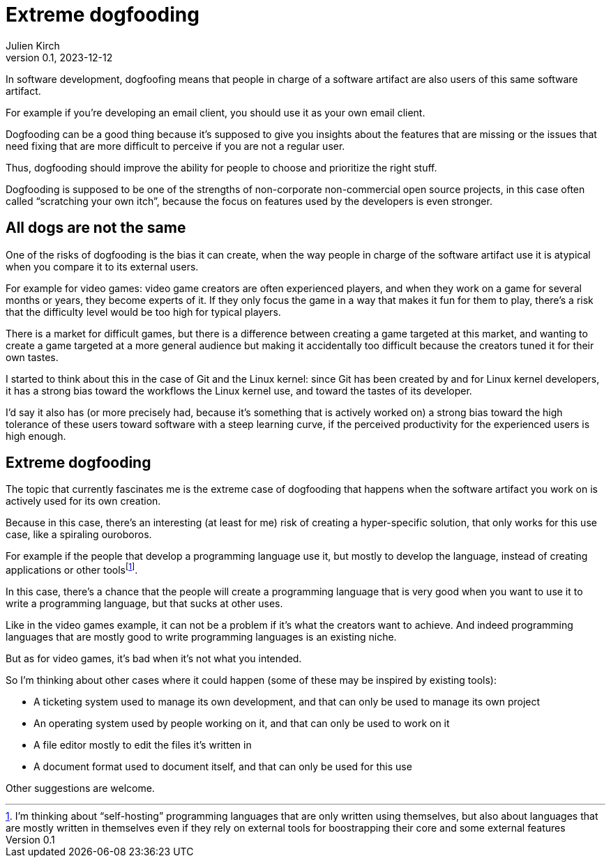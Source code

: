 = Extreme dogfooding
Julien Kirch
v0.1, 2023-12-12
:article_lang: en
:article_image: ouroboros.png
:article_description: Ourouborosing yourself into a single-use tool

In software development, dogfoofing means that people in charge of a software artifact are also users of this same software artifact.

For example if you`'re developing an email client, you should use it as your own email client.

Dogfooding can be a good thing because it`'s supposed to give you insights about the features that are missing or the issues that need fixing that are more difficult to perceive if you are not a regular user.

Thus, dogfooding should improve the ability for people to choose and prioritize the right stuff.

Dogfooding is supposed to be one of the strengths of non-corporate non-commercial open source projects, in this case often called “scratching your own itch”, because the focus on features used by the developers is even stronger.

== All dogs are not the same

One of the risks of dogfooding is the bias it can create, when the way people in charge of the software artifact use it is atypical when you compare it to its external users.

For example for video games: video game creators are often experienced players, and when they work on a game for several months or years, they become experts of it.
If they only focus the game in a way that makes it fun for them to play, there`'s a risk that the difficulty level would be too high for typical players.

There is a market for difficult games, but there is a difference between creating a game targeted at this market, and wanting to create a game targeted at a more general audience but making it accidentally too difficult because the creators tuned it for their own tastes.

I started to think about this in the case of Git and the Linux kernel: since Git has been created by and for Linux kernel developers, it has a strong bias toward the workflows the Linux kernel use, and toward the tastes of its developer.

I`'d say it also has (or more precisely had, because it`'s something that is actively worked on) a strong bias toward the high tolerance of these users toward software with a steep learning curve, if the perceived productivity for the experienced users is high enough.

== Extreme dogfooding

The topic that currently fascinates me is the extreme case of dogfooding that happens when the software artifact you work on is actively used for its own creation.

Because in this case, there`'s an interesting (at least for me) risk of creating a hyper-specific solution, that only works for this use case, like a spiraling ouroboros.

For example if the people that develop a programming language use it, but mostly to develop the language, instead of creating applications or other tools{empty}footnote:[I'm thinking about "`self-hosting`" programming languages that are only written using themselves, but also about languages that are mostly written in themselves even if they rely on external tools for boostrapping their core and some external features].

In this case, there`'s a chance that the people will create a programming language that is very good when you want to use it to write a programming language, but that sucks at other uses.

Like in the video games example, it can not be a problem if it`'s what the creators want to achieve.
And indeed programming languages that are mostly good to write programming languages is an existing niche.

But as for video games, it`'s bad when it`'s not what you intended.

So I`'m thinking about other cases where it could happen (some of these may be 
inspired by existing tools):

- A ticketing system used to manage its own development, and that can only be used to manage its own project
- An operating system used by people working on it, and that can only be used to work on it
- A file editor mostly to edit the files it`'s written in
- A document format used to document itself, and that can only be used for this use

Other suggestions are welcome.
